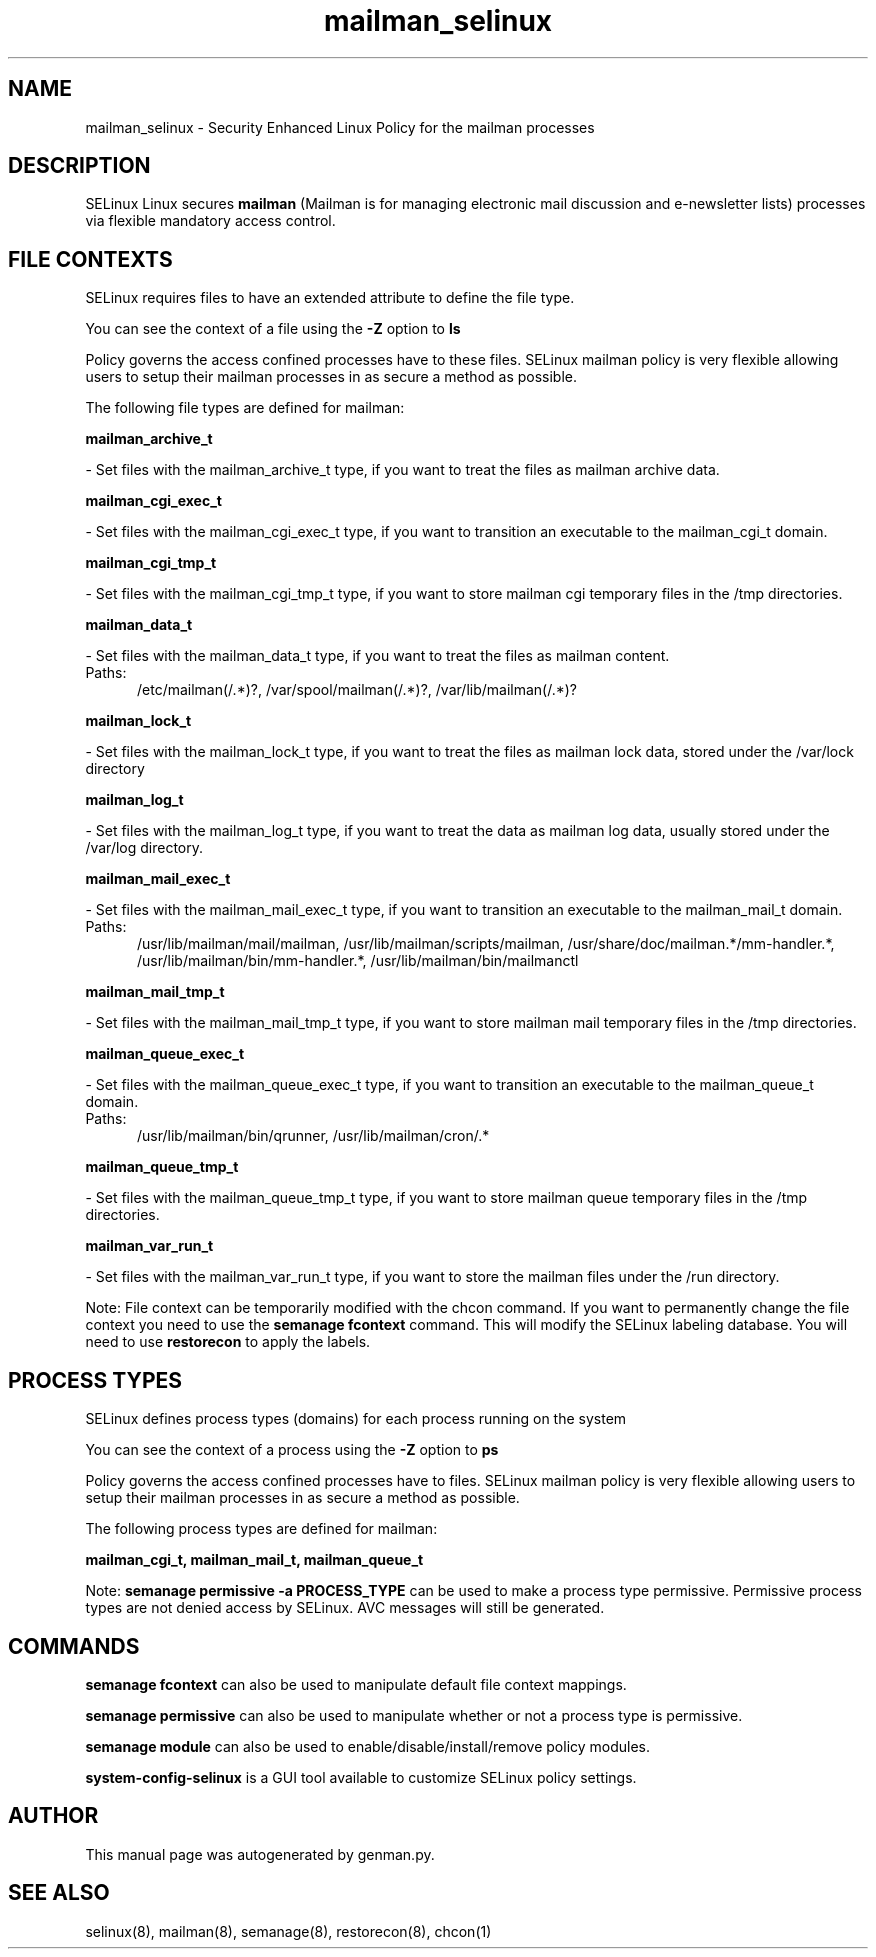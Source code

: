 .TH  "mailman_selinux"  "8"  "mailman" "dwalsh@redhat.com" "mailman SELinux Policy documentation"
.SH "NAME"
mailman_selinux \- Security Enhanced Linux Policy for the mailman processes
.SH "DESCRIPTION"


SELinux Linux secures
.B mailman
(Mailman is for managing electronic mail discussion and e-newsletter lists)
processes via flexible mandatory access
control.  



.SH FILE CONTEXTS
SELinux requires files to have an extended attribute to define the file type. 
.PP
You can see the context of a file using the \fB\-Z\fP option to \fBls\bP
.PP
Policy governs the access confined processes have to these files. 
SELinux mailman policy is very flexible allowing users to setup their mailman processes in as secure a method as possible.
.PP 
The following file types are defined for mailman:


.EX
.PP
.B mailman_archive_t 
.EE

- Set files with the mailman_archive_t type, if you want to treat the files as mailman archive data.


.EX
.PP
.B mailman_cgi_exec_t 
.EE

- Set files with the mailman_cgi_exec_t type, if you want to transition an executable to the mailman_cgi_t domain.


.EX
.PP
.B mailman_cgi_tmp_t 
.EE

- Set files with the mailman_cgi_tmp_t type, if you want to store mailman cgi temporary files in the /tmp directories.


.EX
.PP
.B mailman_data_t 
.EE

- Set files with the mailman_data_t type, if you want to treat the files as mailman content.

.br
.TP 5
Paths: 
/etc/mailman(/.*)?, /var/spool/mailman(/.*)?, /var/lib/mailman(/.*)?

.EX
.PP
.B mailman_lock_t 
.EE

- Set files with the mailman_lock_t type, if you want to treat the files as mailman lock data, stored under the /var/lock directory


.EX
.PP
.B mailman_log_t 
.EE

- Set files with the mailman_log_t type, if you want to treat the data as mailman log data, usually stored under the /var/log directory.


.EX
.PP
.B mailman_mail_exec_t 
.EE

- Set files with the mailman_mail_exec_t type, if you want to transition an executable to the mailman_mail_t domain.

.br
.TP 5
Paths: 
/usr/lib/mailman/mail/mailman, /usr/lib/mailman/scripts/mailman, /usr/share/doc/mailman.*/mm-handler.*, /usr/lib/mailman/bin/mm-handler.*, /usr/lib/mailman/bin/mailmanctl

.EX
.PP
.B mailman_mail_tmp_t 
.EE

- Set files with the mailman_mail_tmp_t type, if you want to store mailman mail temporary files in the /tmp directories.


.EX
.PP
.B mailman_queue_exec_t 
.EE

- Set files with the mailman_queue_exec_t type, if you want to transition an executable to the mailman_queue_t domain.

.br
.TP 5
Paths: 
/usr/lib/mailman/bin/qrunner, /usr/lib/mailman/cron/.*

.EX
.PP
.B mailman_queue_tmp_t 
.EE

- Set files with the mailman_queue_tmp_t type, if you want to store mailman queue temporary files in the /tmp directories.


.EX
.PP
.B mailman_var_run_t 
.EE

- Set files with the mailman_var_run_t type, if you want to store the mailman files under the /run directory.


.PP
Note: File context can be temporarily modified with the chcon command.  If you want to permanently change the file context you need to use the
.B semanage fcontext 
command.  This will modify the SELinux labeling database.  You will need to use
.B restorecon
to apply the labels.

.SH PROCESS TYPES
SELinux defines process types (domains) for each process running on the system
.PP
You can see the context of a process using the \fB\-Z\fP option to \fBps\bP
.PP
Policy governs the access confined processes have to files. 
SELinux mailman policy is very flexible allowing users to setup their mailman processes in as secure a method as possible.
.PP 
The following process types are defined for mailman:

.EX
.B mailman_cgi_t, mailman_mail_t, mailman_queue_t 
.EE
.PP
Note: 
.B semanage permissive -a PROCESS_TYPE 
can be used to make a process type permissive. Permissive process types are not denied access by SELinux. AVC messages will still be generated.

.SH "COMMANDS"
.B semanage fcontext
can also be used to manipulate default file context mappings.
.PP
.B semanage permissive
can also be used to manipulate whether or not a process type is permissive.
.PP
.B semanage module
can also be used to enable/disable/install/remove policy modules.

.PP
.B system-config-selinux 
is a GUI tool available to customize SELinux policy settings.

.SH AUTHOR	
This manual page was autogenerated by genman.py.

.SH "SEE ALSO"
selinux(8), mailman(8), semanage(8), restorecon(8), chcon(1)
